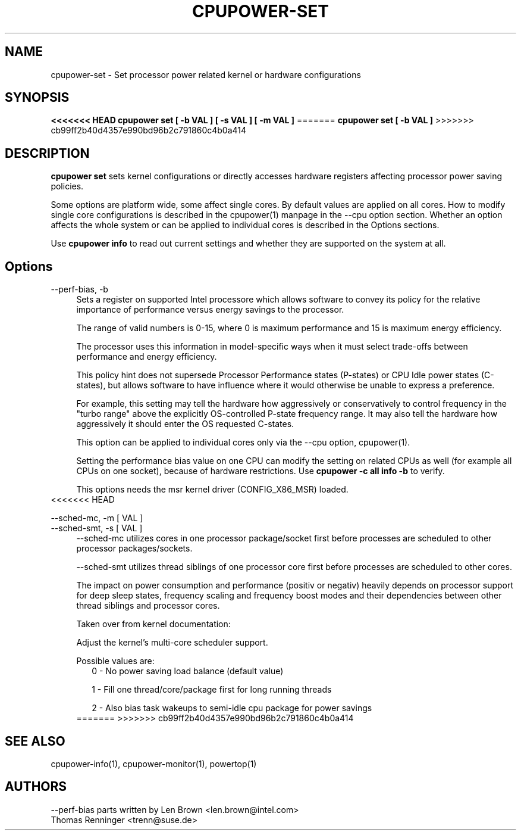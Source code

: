 .TH CPUPOWER\-SET "1" "22/02/2011" "" "cpupower Manual"
.SH NAME
cpupower\-set \- Set processor power related kernel or hardware configurations
.SH SYNOPSIS
.ft B
<<<<<<< HEAD
.B cpupower set [ \-b VAL ] [ \-s VAL ] [ \-m VAL ]
=======
.B cpupower set [ \-b VAL ]
>>>>>>> cb99ff2b40d4357e990bd96b2c791860c4b0a414


.SH DESCRIPTION
\fBcpupower set \fP sets kernel configurations or directly accesses hardware
registers affecting processor power saving policies.

Some options are platform wide, some affect single cores. By default values
are applied on all cores. How to modify single core configurations is
described in the cpupower(1) manpage in the \-\-cpu option section. Whether an
option affects the whole system or can be applied to individual cores is
described in the Options sections.

Use \fBcpupower info \fP to read out current settings and whether they are
supported on the system at all.

.SH Options
.PP
\-\-perf-bias, \-b
.RS 4
Sets a register on supported Intel processore which allows software to convey
its policy for the relative importance of performance versus energy savings to
the  processor.

The range of valid numbers is 0-15, where 0 is maximum
performance and 15 is maximum energy efficiency.

The processor uses this information in model-specific ways
when it must select trade-offs between performance and
energy efficiency.

This policy hint does not supersede Processor Performance states
(P-states) or CPU Idle power states (C-states), but allows
software to have influence where it would otherwise be unable
to express a preference.

For example, this setting may tell the hardware how
aggressively or conservatively to control frequency
in the "turbo range" above the explicitly OS-controlled
P-state frequency range.  It may also tell the hardware
how aggressively it should enter the OS requested C-states.

This option can be applied to individual cores only via the \-\-cpu option,
cpupower(1).

Setting the performance bias value on one CPU can modify the setting on
related CPUs as well (for example all CPUs on one socket), because of
hardware restrictions.
Use \fBcpupower -c all info -b\fP to verify.

This options needs the msr kernel driver (CONFIG_X86_MSR) loaded.
.RE
<<<<<<< HEAD
.PP
\-\-sched\-mc,  \-m [ VAL ]
.RE
\-\-sched\-smt, \-s [ VAL ]
.RS 4
\-\-sched\-mc utilizes cores in one processor package/socket first before
processes are scheduled to other processor packages/sockets.

\-\-sched\-smt utilizes thread siblings of one processor core first before
processes are scheduled to other cores.

The impact on power consumption and performance (positiv or negativ) heavily
depends on processor support for deep sleep states, frequency scaling and
frequency boost modes and their dependencies between other thread siblings
and processor cores.

Taken over from kernel documentation:

Adjust the kernel's multi-core scheduler support.

Possible values are:
.RS 2
0 - No power saving load balance (default value)

1 - Fill one thread/core/package first for long running threads

2 - Also bias task wakeups to semi-idle cpu package for power
savings
.RE
=======
>>>>>>> cb99ff2b40d4357e990bd96b2c791860c4b0a414

.SH "SEE ALSO"
cpupower-info(1), cpupower-monitor(1), powertop(1)
.PP
.SH AUTHORS
.nf
\-\-perf\-bias parts written by Len Brown <len.brown@intel.com>
Thomas Renninger <trenn@suse.de>
